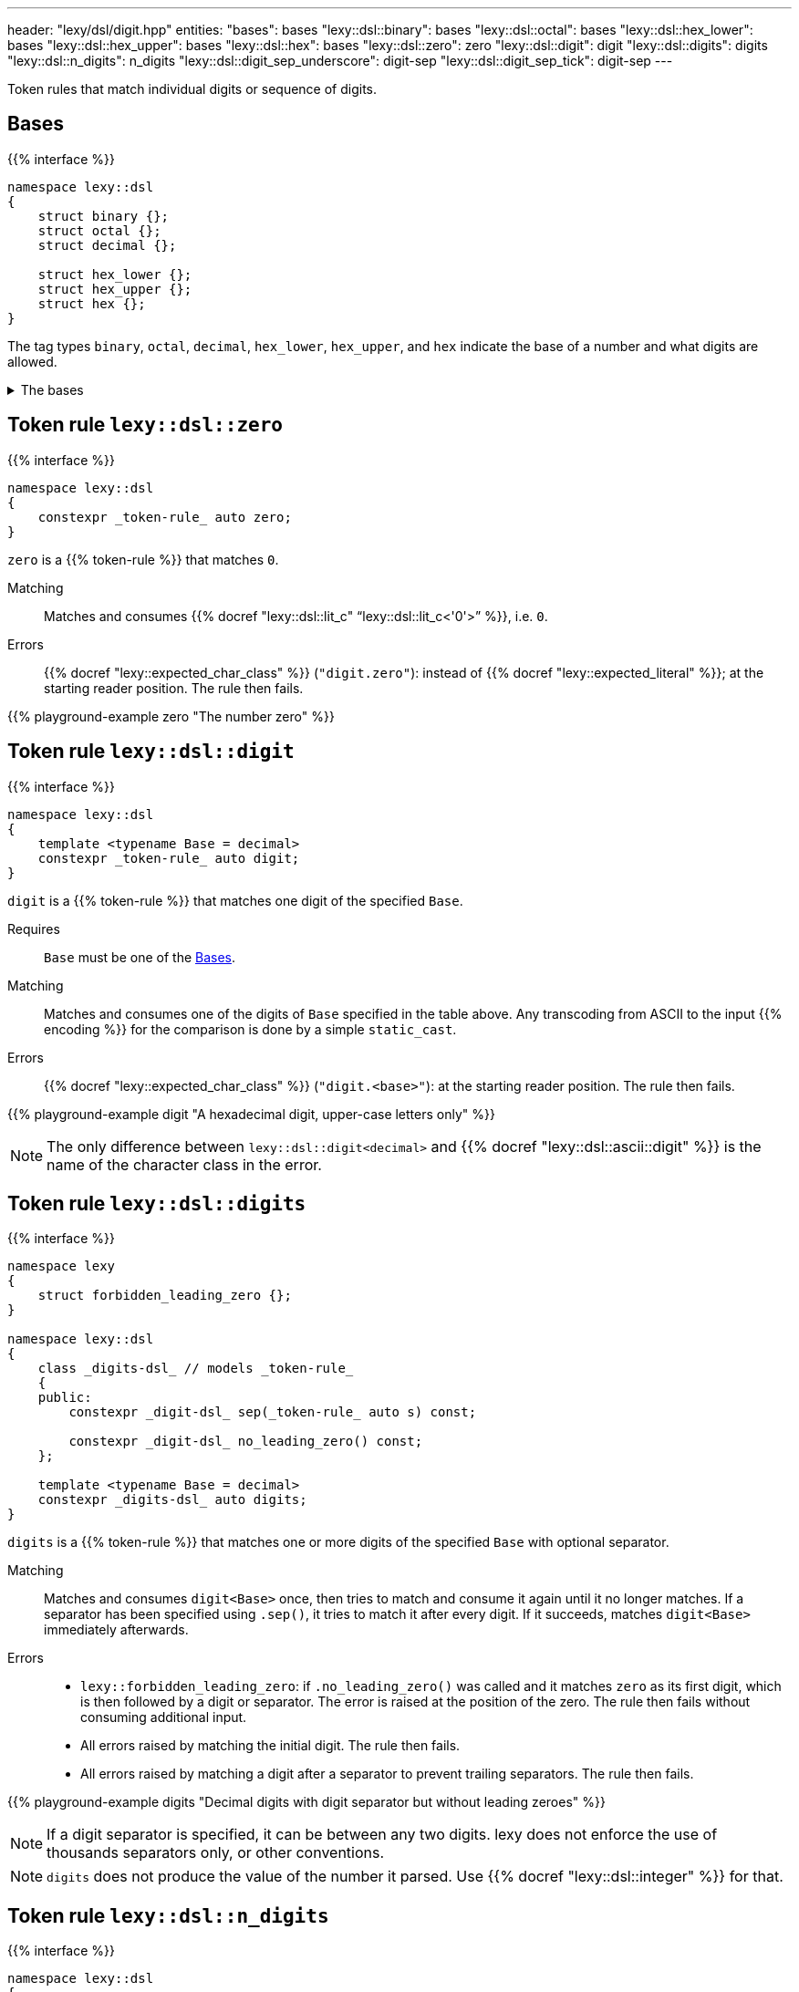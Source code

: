 ---
header: "lexy/dsl/digit.hpp"
entities:
  "bases": bases
  "lexy::dsl::binary": bases
  "lexy::dsl::octal": bases
  "lexy::dsl::hex_lower": bases
  "lexy::dsl::hex_upper": bases
  "lexy::dsl::hex": bases
  "lexy::dsl::zero": zero
  "lexy::dsl::digit": digit
  "lexy::dsl::digits": digits
  "lexy::dsl::n_digits": n_digits
  "lexy::dsl::digit_sep_underscore": digit-sep
  "lexy::dsl::digit_sep_tick": digit-sep
---

[.lead]
Token rules that match individual digits or sequence of digits.

[#bases]
== Bases

{{% interface %}}
----
namespace lexy::dsl
{
    struct binary {};
    struct octal {};
    struct decimal {};

    struct hex_lower {};
    struct hex_upper {};
    struct hex {};
}
----

[.lead]
The tag types `binary`, `octal`, `decimal`, `hex_lower`, `hex_upper`, and `hex` indicate the base of a number and what digits are allowed.

[%collapsible]
.The bases
====
|===
| Tag         | Radix | Digits

| `binary`    | 2     | `01`
| `octal`     | 8     | `01234567`
| `decimal`   | 10    | `0123456789`
| `hex_lower` | 16    | `0123456789`, `abcdef`
| `hex_upper` | 16    | `0123456789`, `ABCDEF`
| `hex`       | 16    | `0123456789`, `abcdef`, `ABCDEF`

|===
====

[#zero]
== Token rule `lexy::dsl::zero`

{{% interface %}}
----
namespace lexy::dsl
{
    constexpr _token-rule_ auto zero;
}
----

[.lead]
`zero` is a {{% token-rule %}} that matches `0`.

Matching::
  Matches and consumes {{% docref "lexy::dsl::lit_c" "`lexy::dsl::lit_c<'0'>`" %}}, i.e. `0`.
Errors::
  {{% docref "lexy::expected_char_class" %}} (`"digit.zero"`): instead of {{% docref "lexy::expected_literal" %}}; at the starting reader position.
  The rule then fails.

{{% playground-example zero "The number zero" %}}

[#digit]
== Token rule `lexy::dsl::digit`

{{% interface %}}
----
namespace lexy::dsl
{
    template <typename Base = decimal>
    constexpr _token-rule_ auto digit;
}
----

[.lead]
`digit` is a {{% token-rule %}} that matches one digit of the specified `Base`.

Requires::
  `Base` must be one of the <<bases>>.
Matching::
  Matches and consumes one of the digits of `Base` specified in the table above.
  Any transcoding from ASCII to the input {{% encoding %}} for the comparison is done by a simple `static_cast`.
Errors::
  {{% docref "lexy::expected_char_class" %}} (`"digit.<base>"`): at the starting reader position.
  The rule then fails.

{{% playground-example digit "A hexadecimal digit, upper-case letters only" %}}

NOTE: The only difference between `lexy::dsl::digit<decimal>` and {{% docref "lexy::dsl::ascii::digit" %}} is the name of the character class in the error.

[#digits]
== Token rule `lexy::dsl::digits`

{{% interface %}}
----
namespace lexy
{
    struct forbidden_leading_zero {};
}

namespace lexy::dsl
{
    class _digits-dsl_ // models _token-rule_
    {
    public:
        constexpr _digit-dsl_ sep(_token-rule_ auto s) const;

        constexpr _digit-dsl_ no_leading_zero() const;
    };

    template <typename Base = decimal>
    constexpr _digits-dsl_ auto digits;
}
----

[.lead]
`digits` is a {{% token-rule %}} that matches one or more digits of the specified `Base` with optional separator.

Matching::
  Matches and consumes `digit<Base>` once, then tries to match and consume it again until it no longer matches.
  If a separator has been specified using `.sep()`, it tries to match it after every digit.
  If it succeeds, matches `digit<Base>` immediately afterwards.
Errors::
  * `lexy::forbidden_leading_zero`: if `.no_leading_zero()` was called and it matches `zero` as its first digit, which is then followed by a digit or separator.
    The error is raised at the position of the zero.
    The rule then fails without consuming additional input.
  * All errors raised by matching the initial digit.
    The rule then fails.
  * All errors raised by matching a digit after a separator to prevent trailing separators.
    The rule then fails.

{{% playground-example digits "Decimal digits with digit separator but without leading zeroes" %}}

NOTE: If a digit separator is specified, it can be between any two digits.
lexy does not enforce the use of thousands separators only, or other conventions.

NOTE: `digits` does not produce the value of the number it parsed.
Use {{% docref "lexy::dsl::integer" %}} for that.

[#n_digits]
== Token rule `lexy::dsl::n_digits`

{{% interface %}}
----
namespace lexy::dsl
{
    class _n_digits-dsl_ // models _token-rule_
    {
    public:
        constexpr _n_digits-dsl_ sep(_token-rule_ auto s) const;
    };

    template <std::size_t N, typename Base = decimal>
    constexpr _n_digits-dsl_ auto n_digits;
}
----

[.lead]
`n_digits` is a {{% token-rule %}} that matches exactly `N` digits of the specified `Base` with optional separator.

Matching::
  Matches and consumes `digit<Base>` `N` times; any additional trailing digits are ignored.
  If a digit separator has been specified using `.sep()`, it tries to match it after every digit except the last one.
  This does not count towards the number of digits.
Errors::
  All errors raised by matching `digit<Base>`. The rule then fails.

{{% playground-example n_digits "A `\x` escape sequence" %}}

NOTE: If a digit separator is specified, it can be between any two digits.
lexy does not enforce the use of thousands separators only, or other conventions.

NOTE: `n_digits` does not produce the value of the number it parsed.
Use {{% docref "lexy::dsl::integer" %}} or {{% docref "lexy::dsl::code_point_id" %}} for that.

[#digit-sep]
== Pre-defined digit separators

{{% interface %}}
----
namespace lexy::dsl
{
    constexpr _token-rule_ auto digit_sep_underscore = lit_c<'_'>;
    constexpr __token-rule__ auto digit_sep_tick       = lit_c<'\''>; // note: single character
}
----

[.lead]
The {{% token-rule %}}s `digit_sep_underscore` and `digit_sep_tick` are two convenience aliases for {{% docref "lexy::dsl::lit_c" %}} that match common digit separators.

